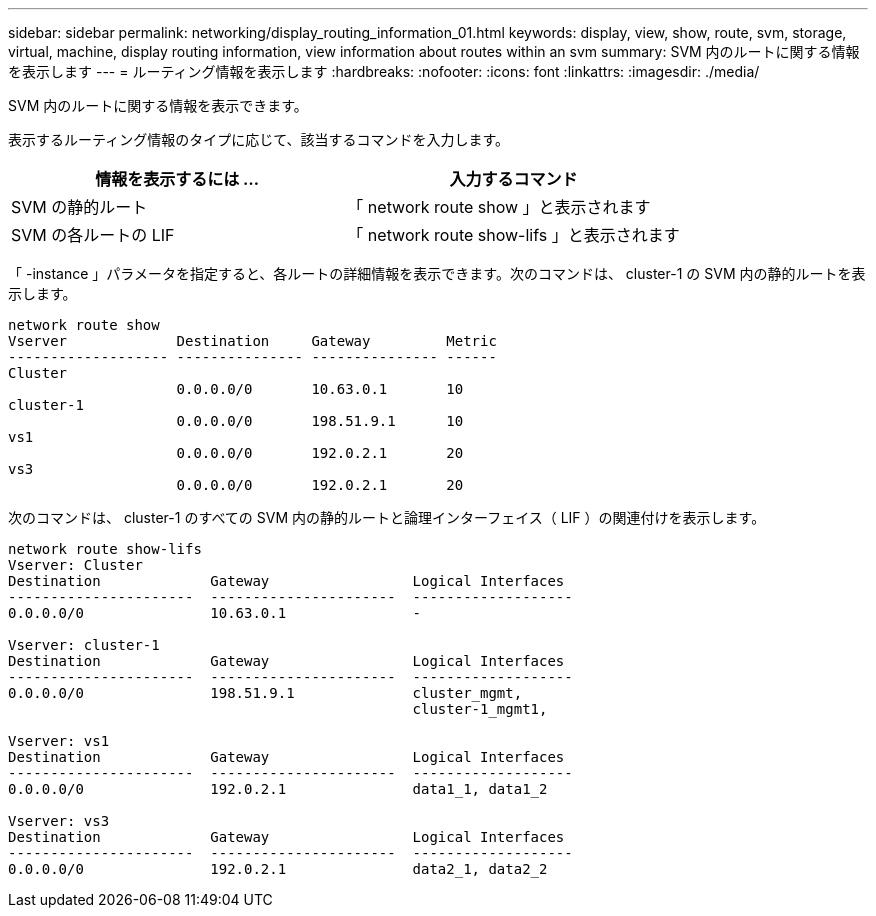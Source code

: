 ---
sidebar: sidebar 
permalink: networking/display_routing_information_01.html 
keywords: display, view, show, route, svm, storage, virtual, machine, display routing information, view information about routes within an svm 
summary: SVM 内のルートに関する情報を表示します 
---
= ルーティング情報を表示します
:hardbreaks:
:nofooter: 
:icons: font
:linkattrs: 
:imagesdir: ./media/


[role="lead"]
SVM 内のルートに関する情報を表示できます。

表示するルーティング情報のタイプに応じて、該当するコマンドを入力します。

[cols="2*"]
|===
| 情報を表示するには ... | 入力するコマンド 


| SVM の静的ルート | 「 network route show 」と表示されます 


| SVM の各ルートの LIF | 「 network route show-lifs 」と表示されます 
|===
「 -instance 」パラメータを指定すると、各ルートの詳細情報を表示できます。次のコマンドは、 cluster-1 の SVM 内の静的ルートを表示します。

....
network route show
Vserver             Destination     Gateway         Metric
------------------- --------------- --------------- ------
Cluster
                    0.0.0.0/0       10.63.0.1       10
cluster-1
                    0.0.0.0/0       198.51.9.1      10
vs1
                    0.0.0.0/0       192.0.2.1       20
vs3
                    0.0.0.0/0       192.0.2.1       20
....
次のコマンドは、 cluster-1 のすべての SVM 内の静的ルートと論理インターフェイス（ LIF ）の関連付けを表示します。

....
network route show-lifs
Vserver: Cluster
Destination             Gateway                 Logical Interfaces
----------------------  ----------------------  -------------------
0.0.0.0/0               10.63.0.1               -

Vserver: cluster-1
Destination             Gateway                 Logical Interfaces
----------------------  ----------------------  -------------------
0.0.0.0/0               198.51.9.1              cluster_mgmt,
                                                cluster-1_mgmt1,

Vserver: vs1
Destination             Gateway                 Logical Interfaces
----------------------  ----------------------  -------------------
0.0.0.0/0               192.0.2.1               data1_1, data1_2

Vserver: vs3
Destination             Gateway                 Logical Interfaces
----------------------  ----------------------  -------------------
0.0.0.0/0               192.0.2.1               data2_1, data2_2
....